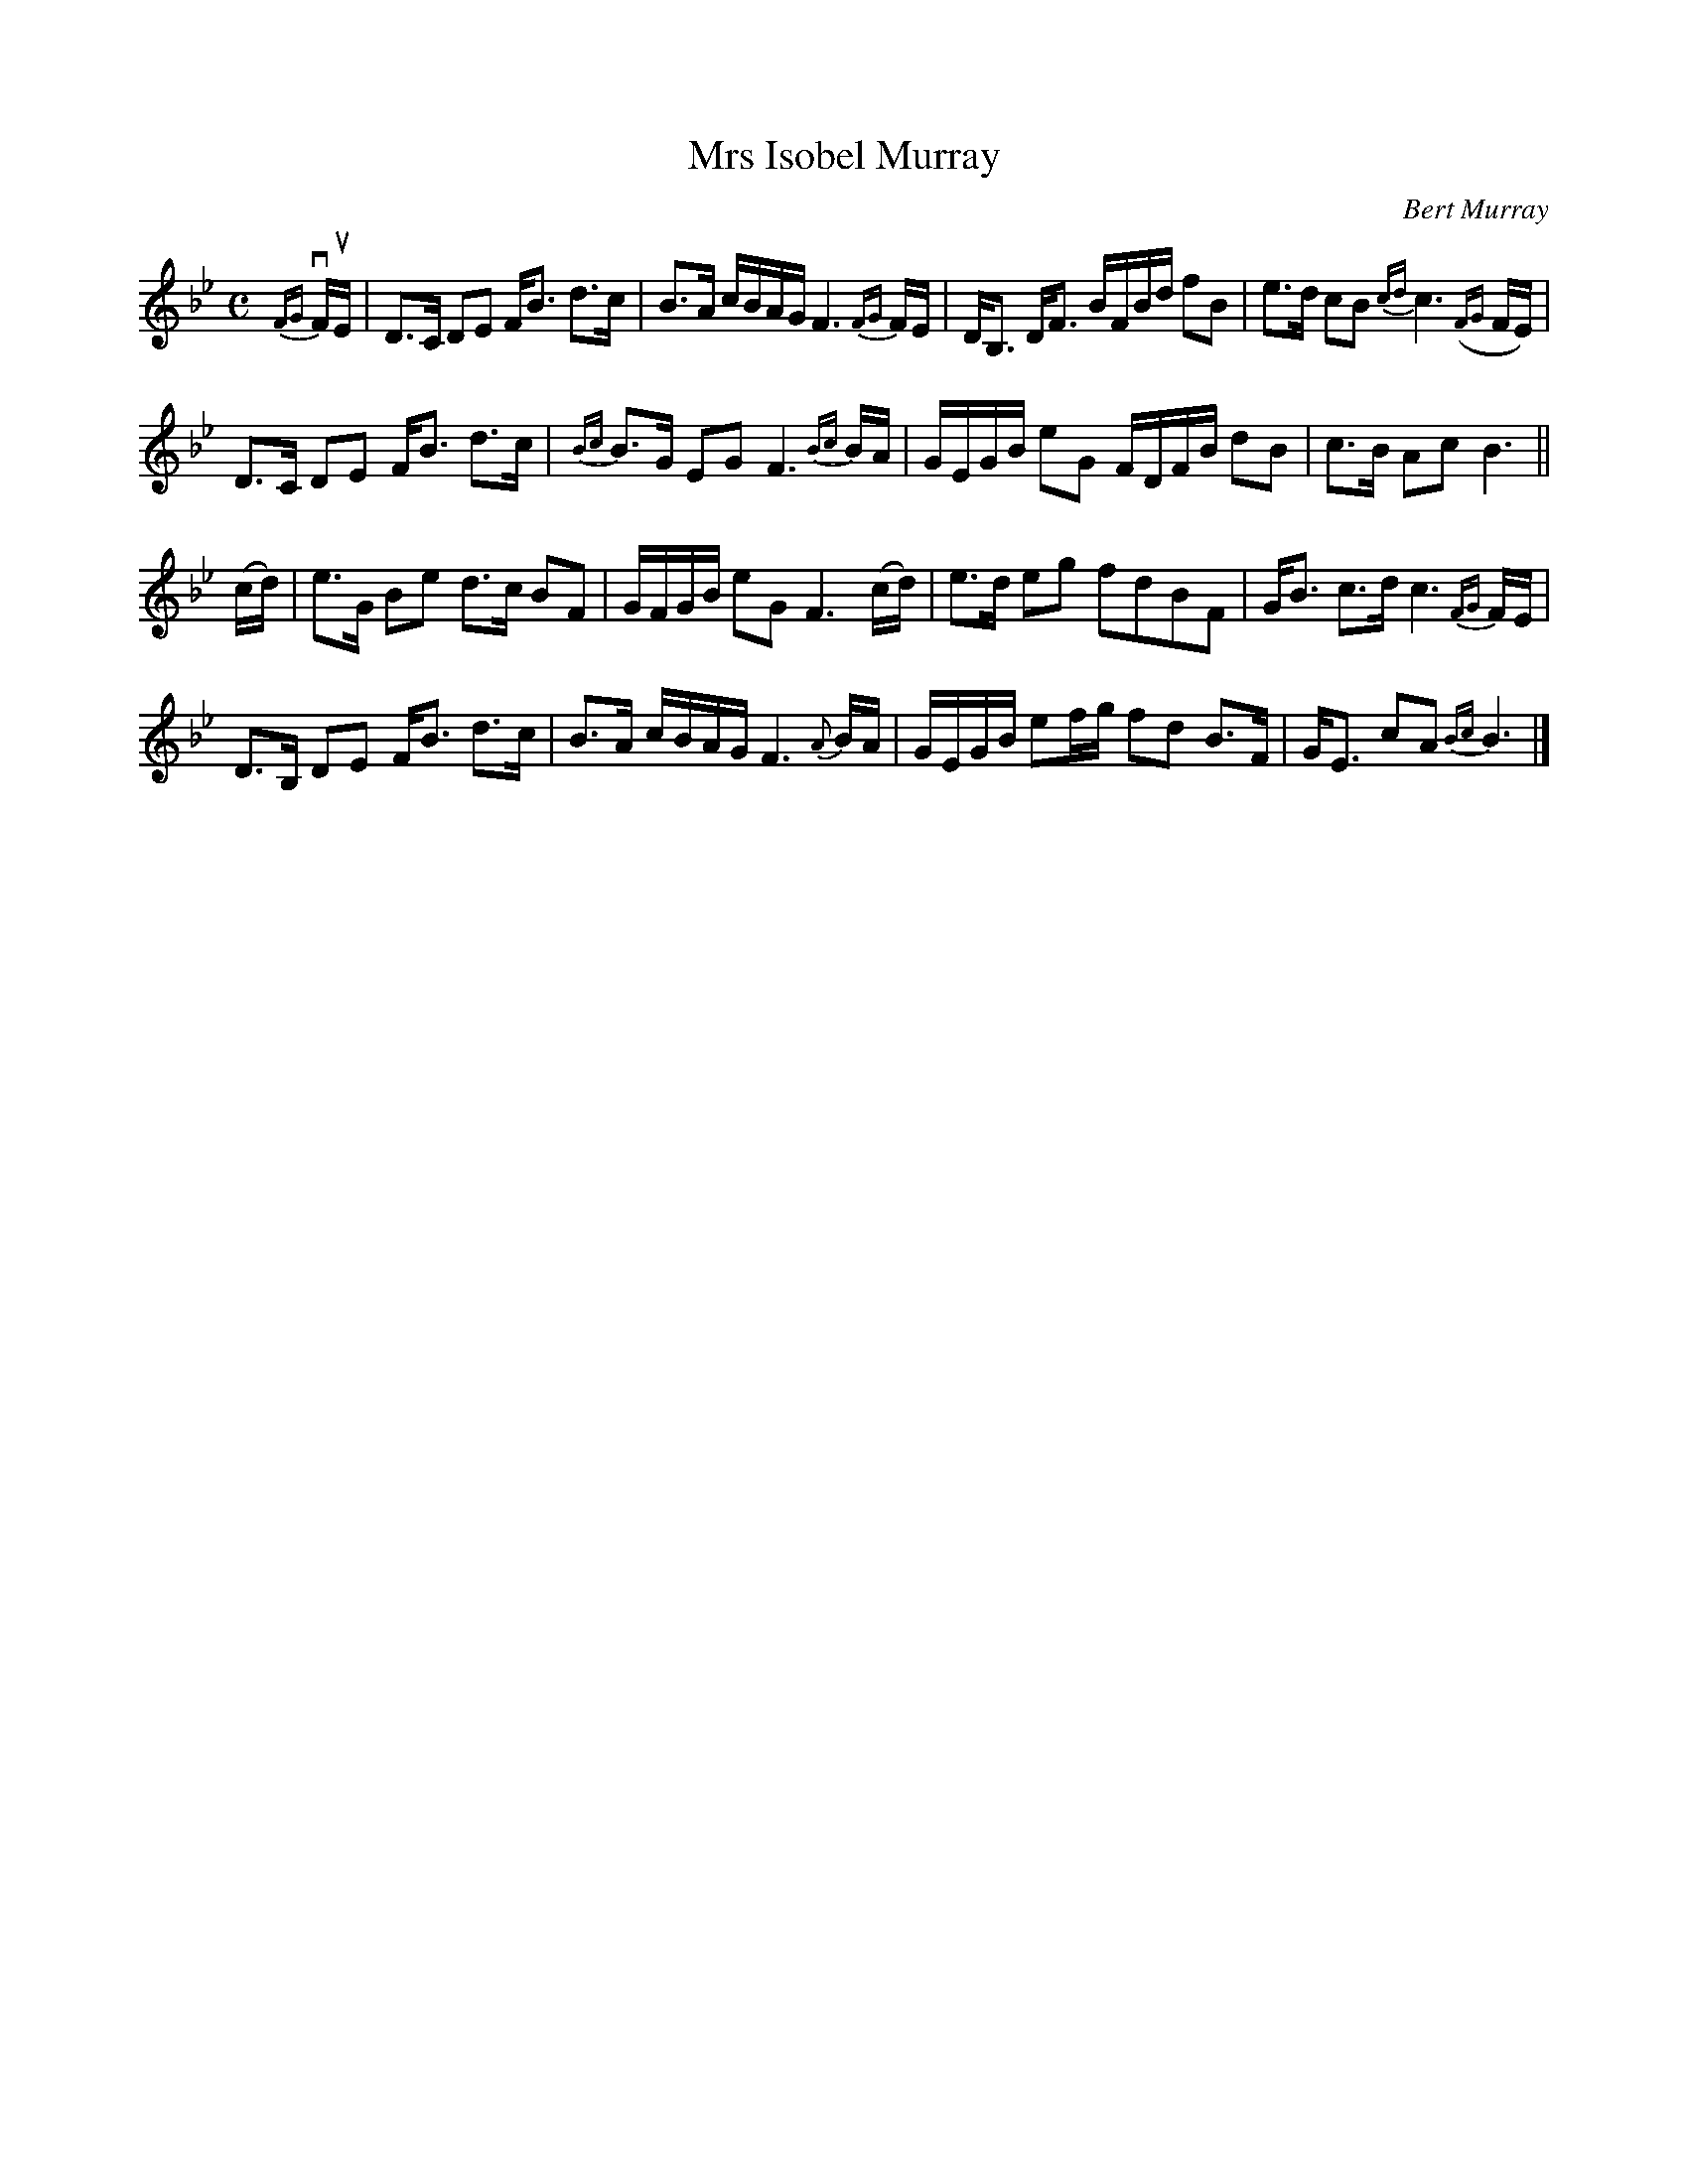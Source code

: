 X: 251
T: Mrs Isobel Murray
C: Bert Murray
R: air, strathspey
B: Bert Murray's "Bon Accord Collection" 1999 p.25
N: This tune was written for the wife of the omposer.
Z: 2011 John Chambers <jc:trillian.mit.edu>
N: Fixed lengths: B2 to B3 in bar 1, F4 to F6 in bar 2.
M: C
L: 1/16
K: Bb
%%slurgraces
{FG}vFuE |\
D3C D2E2 FB3 d3c | B3A cBAG F6 {FG}FE | DB,3 DF3 BFBd f2B2 | e3d c2B2 {cd}c6 ({FG}FE) |
D3C D2E2 FB3 d3c | {Bc}B3G E2G2 F6 {Bc}BA | GEGB e2G2 FDFB d2B2 | c3B A2c2 B6 ||
(cd) |\
e3G B2e2 d3c B2F2 | GFGB e2G2 F6 (cd) | e3d e2g2 f2d2B2F2 | GB3 c3d c6 {FG}FE |
D3B, D2E2 FB3 d3c | B3A cBAG F6 {A}BA | GEGB e2fg f2d2 B3F | GE3 c2A2 {Bc}B6 |]
